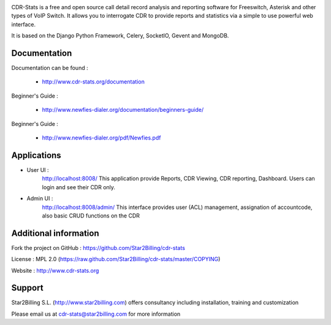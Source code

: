 .. image:: https://github.com/Star2Billing/cdr-stats/raw/master/docs/source/_static/images/cdr-stats_600.png

CDR-Stats is a free and open source call detail record analysis and reporting software for Freeswitch, 
Asterisk and other types of VoIP Switch. It allows you to interrogate CDR to provide reports 
and statistics via a simple to use powerful web interface.

It is based on the Django Python Framework, Celery, SocketIO, Gevent and MongoDB.

   

Documentation
-------------

Documentation can be found :

    - http://www.cdr-stats.org/documentation

Beginner's Guide :

    - http://www.newfies-dialer.org/documentation/beginners-guide/


Beginner's Guide :

    - http://www.newfies-dialer.org/pdf/Newfies.pdf


Applications
------------

* User UI :
    http://localhost:8008/
    This application provide Reports, CDR Viewing, CDR reporting, Dashboard.
    Users can login and see their CDR only.

.. image:: https://github.com/Star2Billing/cdr-stats/raw/master/screenshot/cdr-stats-user.png

* Admin UI :
    http://localhost:8008/admin/
    This interface provides user (ACL) management, assignation of accountcode, 
    also basic CRUD functions on the CDR

.. image:: https://github.com/Star2Billing/cdr-stats/raw/master/screenshot/cdr-stats-admin.png


Additional information
-----------------------

Fork the project on GitHub : https://github.com/Star2Billing/cdr-stats

License : MPL 2.0 (https://raw.github.com/Star2Billing/cdr-stats/master/COPYING)

Website : http://www.cdr-stats.org


Support 
-------

Star2Billing S.L. (http://www.star2billing.com) offers consultancy including 
installation, training and customization 

Please email us at cdr-stats@star2billing.com for more information
